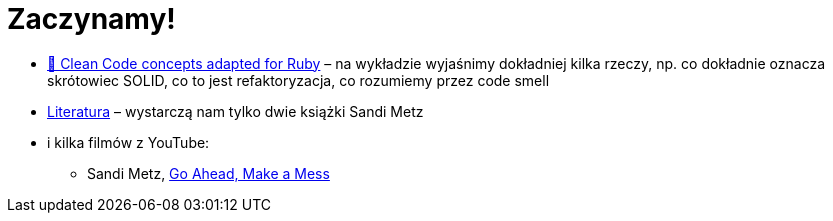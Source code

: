 # Zaczynamy!

* https://github.com/uohzxela/clean-code-ruby[🛁 Clean Code concepts adapted for Ruby] –
na wykładzie wyjaśnimy dokładniej kilka rzeczy, np. co dokładnie oznacza skrótowiec SOLID,
co to jest refaktoryzacja, co rozumiemy przez code smell
* https://www.sandimetz.com/products[Literatura] – wystarczą nam tylko dwie książki
Sandi Metz
* i kilka filmów z YouTube:
** Sandi Metz, https://www.youtube.com/watch?v=mpA2F1In41w[Go Ahead, Make a Mess]
